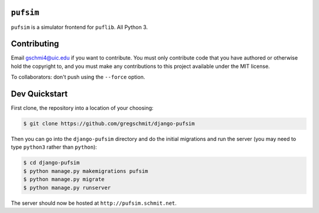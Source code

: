 ``pufsim``
##########

``pufsim`` is a simulator frontend for ``puflib``. All Python 3.

Contributing
############

Email gschmi4@uic.edu if you want to contribute. You must only contribute code
that you have authored or otherwise hold the copyright to, and you must
make any contributions to this project available under the MIT license.

To collaborators: don't push using the ``--force`` option.

Dev Quickstart
##############

First clone, the repository into a location of your choosing:

.. code-block::

    $ git clone https://github.com/gregschmit/django-pufsim

Then you can go into the ``django-pufsim`` directory and do the initial
migrations and run the server (you may need to type ``python3`` rather than
``python``):

.. code-block::

    $ cd django-pufsim
    $ python manage.py makemigrations pufsim
    $ python manage.py migrate
    $ python manage.py runserver

The server should now be hosted at ``http://pufsim.schmit.net``.
